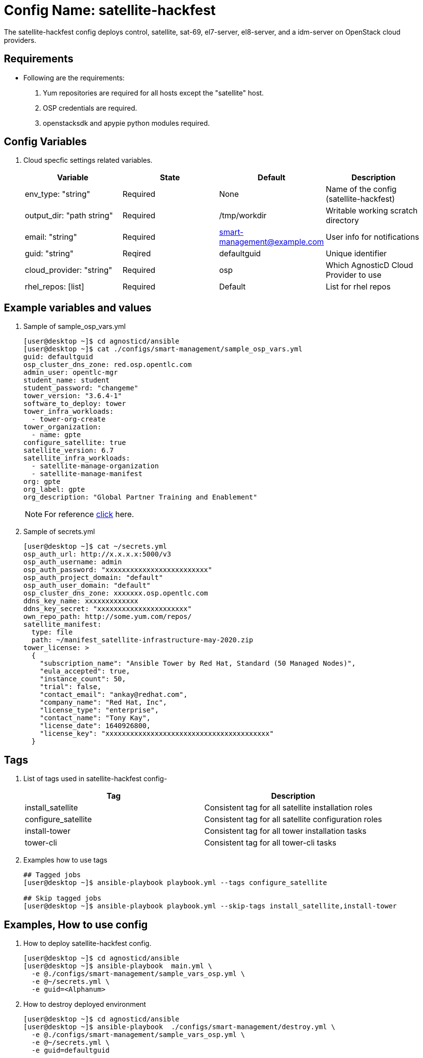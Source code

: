 :config: satellite-hackfest
:author1: Wilson Harris (wilson-walrus) <wharris@redhat.com>
:team: GPTE DevOps & Automation

Config Name: {config}
=====================

The {config} config deploys control, satellite, sat-69, el7-server, el8-server, and a idm-server on OpenStack cloud providers.


Requirements
------------

* Following are the requirements:
. Yum repositories are required for all hosts except the "satellite" host.
. OSP credentials are required.
. openstacksdk and apypie python modules required.

Config Variables
----------------

. Cloud specfic settings related variables.
+
[cols="4",options="header"]
|===
|*Variable* | *State* | *Default* |*Description*
| env_type: "string"| Required | None| Name of the config (satellite-hackfest)
| output_dir: "path string" |Required | /tmp/workdir | Writable working scratch directory
| email: "string" | Required | smart-management@example.com | User info for notifications
| guid: "string" | Reqired |defaultguid |Unique identifier
| cloud_provider: "string" |Required   | osp      | Which AgnosticD Cloud Provider to use
|rhel_repos: [list] |Required | Default  | List for rhel repos
|===

Example variables and values
----------------------------

. Sample of sample_osp_vars.yml
+
[source=text]
----
[user@desktop ~]$ cd agnosticd/ansible
[user@desktop ~]$ cat ./configs/smart-management/sample_osp_vars.yml
guid: defaultguid
osp_cluster_dns_zone: red.osp.opentlc.com
admin_user: opentlc-mgr
student_name: student
student_password: "changeme"
tower_version: "3.6.4-1"
software_to_deploy: tower
tower_infra_workloads:
  - tower-org-create
tower_organization:
  - name: gpte
configure_satellite: true
satellite_version: 6.7
satellite_infra_workloads:
  - satellite-manage-organization
  - satellite-manage-manifest
org: gpte
org_label: gpte
org_description: "Global Partner Training and Enablement"
----
+
[NOTE]
For reference  link:sample_vars_osp.yml[click] here.

. Sample of secrets.yml
+
[source=text]
----
[user@desktop ~]$ cat ~/secrets.yml
osp_auth_url: http://x.x.x.x:5000/v3
osp_auth_username: admin
osp_auth_password: "xxxxxxxxxxxxxxxxxxxxxxxxx"
osp_auth_project_domain: "default"
osp_auth_user_domain: "default"
osp_cluster_dns_zone: xxxxxxx.osp.opentlc.com
ddns_key_name: xxxxxxxxxxxxx
ddns_key_secret: "xxxxxxxxxxxxxxxxxxxxxx"
own_repo_path: http://some.yum.com/repos/
satellite_manifest:
  type: file
  path: ~/manifest_satellite-infrastructure-may-2020.zip
tower_license: >
  {
    "subscription_name": "Ansible Tower by Red Hat, Standard (50 Managed Nodes)",
    "eula_accepted": true,
    "instance_count": 50,
    "trial": false,
    "contact_email": "ankay@redhat.com",
    "company_name": "Red Hat, Inc",
    "license_type": "enterprise",
    "contact_name": "Tony Kay",
    "license_date": 1640926800,
    "license_key": "xxxxxxxxxxxxxxxxxxxxxxxxxxxxxxxxxxxxxxxx"
  }
----


Tags
---
. List of tags used in {config} config-
+
[cols="2",options="header"]
|===
| Tag | Description
|install_satellite |Consistent tag for all satellite installation roles
|configure_satellite |Consistent tag for all satellite configuration roles
|install-tower | Consistent tag for all tower installation tasks
|tower-cli |  Consistent tag for all tower-cli tasks
|===

. Examples how to use tags
+
----
## Tagged jobs
[user@desktop ~]$ ansible-playbook playbook.yml --tags configure_satellite

## Skip tagged jobs
[user@desktop ~]$ ansible-playbook playbook.yml --skip-tags install_satellite,install-tower
----

Examples, How to use config
---------------------------

. How to deploy {config} config.
+
[source=text]
----
[user@desktop ~]$ cd agnosticd/ansible
[user@desktop ~]$ ansible-playbook  main.yml \
  -e @./configs/smart-management/sample_vars_osp.yml \
  -e @~/secrets.yml \
  -e guid=<Alphanum>
----

. How to destroy deployed environment
+
[source=text]
----
[user@desktop ~]$ cd agnosticd/ansible
[user@desktop ~]$ ansible-playbook  ./configs/smart-management/destroy.yml \
  -e @./configs/smart-management/sample_vars_osp.yml \
  -e @~/secrets.yml \
  -e guid=defaultguid
----

Author Information
------------------

* Author/owner:
** {author1}

* Alternative Contacts:
** {author2}
** {author3}

* Team:
** {team}
